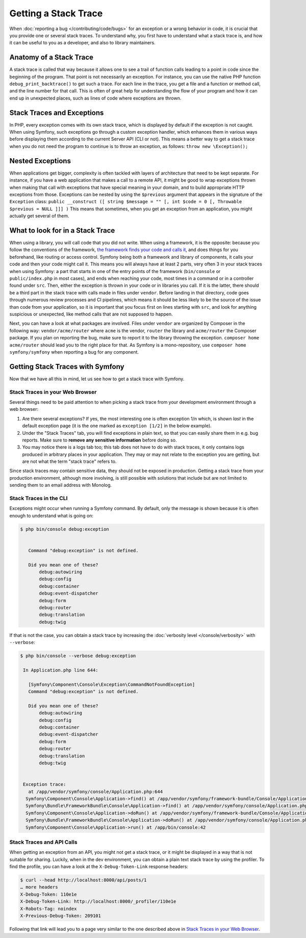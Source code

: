 Getting a Stack Trace
=====================

When :doc:`reporting a bug </contributing/code/bugs>` for an
exception or a wrong behavior in code, it is crucial that you provide
one or several stack traces. To understand why, you first have to
understand what a stack trace is, and how it can be useful to you as a
developer, and also to library maintainers.

Anatomy of a Stack Trace
------------------------

A stack trace is called that way because it allows one to see a trail of
function calls leading to a point in code since the beginning of the
program. That point is not necessarily an exception. For instance, you
can use the native PHP function ``debug_print_backtrace()`` to get such
a trace. For each line in the trace, you get a file and a function or
method call, and the line number for that call. This is often of great
help for understanding the flow of your program and how it can end up in
unexpected places, such as lines of code where exceptions are thrown.

Stack Traces and Exceptions
---------------------------

In PHP, every exception comes with its own stack trace, which is
displayed by default if the exception is not caught. When using Symfony,
such exceptions go through a custom exception handler, which enhances
them in various ways before displaying them according to the current
Server API (CLI or not).
This means a better way to get a stack trace when you do not need the
program to continue is to throw an exception, as follows:
``throw new \Exception();``

Nested Exceptions
-----------------

When applications get bigger, complexity is often tackled with layers of
architecture that need to be kept separate. For instance, if you have a
web application that makes a call to a remote API, it might be good to
wrap exceptions thrown when making that call with exceptions that have
special meaning in your domain, and to build appropriate HTTP exceptions
from those. Exceptions can be nested by using the ``$previous``
argument that appears in the signature of the ``Exception`` class:
``public __construct ([ string $message = "" [, int $code = 0 [, Throwable $previous = NULL ]]] )``
This means that sometimes, when you get an exception from an
application, you might actually get several of them.

What to look for in a Stack Trace
---------------------------------

When using a library, you will call code that you did not write. When
using a framework, it is the opposite: because you follow the
conventions of the framework, `the framework finds your code and calls
it <https://en.wikipedia.org/wiki/Inversion_of_control>`_, and does
things for you beforehand, like routing or access control.
Symfony being both a framework and library of components, it calls your
code and then your code might call it. This means you will always have
at least 2 parts, very often 3 in your stack traces when using Symfony:
a part that starts in one of the entry points of the framework
(``bin/console`` or ``public/index.php`` in most cases), and ends when
reaching your code, most times in a command or in a controller found under
``src``. Then, either the exception is thrown in your code or in
libraries you call. If it is the latter, there should be a third part in
the stack trace with calls made in files under ``vendor``. Before
landing in that directory, code goes through numerous review processes
and CI pipelines, which means it should be less likely to be the source
of the issue than code from your application, so it is important that
you focus first on lines starting with ``src``, and look for anything
suspicious or unexpected, like method calls that are not supposed to
happen.

Next, you can have a look at what packages are involved. Files under
``vendor`` are organized by Composer in the following way:
``vendor/acme/router`` where ``acme`` is the vendor, ``router`` the
library and ``acme/router`` the Composer package. If you plan on
reporting the bug, make sure to report it to the library throwing the
exception. ``composer home acme/router`` should lead you to the right
place for that. As Symfony is a mono-repository, use ``composer home
symfony/symfony`` when reporting a bug for any component.

Getting Stack Traces with Symfony
---------------------------------

Now that we have all this in mind, let us see how to get a stack trace
with Symfony.

Stack Traces in your Web Browser
~~~~~~~~~~~~~~~~~~~~~~~~~~~~~~~~

Several things need to be paid attention to when picking a stack trace
from your development environment through a web browser:

1. Are there several exceptions? If yes, the most interesting one is
   often exception 1/n which, is shown *last* in the default exception page
   (it is the one marked as ``exception [1/2]`` in the below example).
2. Under the "Stack Traces" tab, you will find exceptions in plain
   text, so that you can easily share them in e.g. bug reports. Make
   sure to **remove any sensitive information** before doing so.
3. You may notice there is a logs tab too; this tab does not have to do
   with stack traces, it only contains logs produced in arbitrary places
   in your application. They may or may not relate to the exception you
   are getting, but are not what the term "stack trace" refers to.

.. image:: /_images/contributing/code/stack-trace.gif
    :alt: The default Symfony exception page with the "Exceptions", "Logs" and "Stack Traces" tabs.
    :class: with-browser

Since stack traces may contain sensitive data, they should not be
exposed in production. Getting a stack trace from your production
environment, although more involving, is still possible with solutions
that include but are not limited to sending them to an email address
with Monolog.

Stack Traces in the CLI
~~~~~~~~~~~~~~~~~~~~~~~

Exceptions might occur when running a Symfony command. By default, only
the message is shown because it is often enough to understand what is
going on:

.. code-block:: terminal

   $ php bin/console debug:exception


      Command "debug:exception" is not defined.

      Did you mean one of these?
          debug:autowiring
          debug:config
          debug:container
          debug:event-dispatcher
          debug:form
          debug:router
          debug:translation
          debug:twig


If that is not the case, you can obtain a stack trace by increasing the
:doc:`verbosity level </console/verbosity>` with ``--verbose``:

.. code-block:: terminal

   $ php bin/console --verbose debug:exception

    In Application.php line 644:

      [Symfony\Component\Console\Exception\CommandNotFoundException]
      Command "debug:exception" is not defined.

      Did you mean one of these?
          debug:autowiring
          debug:config
          debug:container
          debug:event-dispatcher
          debug:form
          debug:router
          debug:translation
          debug:twig


    Exception trace:
      at /app/vendor/symfony/console/Application.php:644
     Symfony\Component\Console\Application->find() at /app/vendor/symfony/framework-bundle/Console/Application.php:116
     Symfony\Bundle\FrameworkBundle\Console\Application->find() at /app/vendor/symfony/console/Application.php:228
     Symfony\Component\Console\Application->doRun() at /app/vendor/symfony/framework-bundle/Console/Application.php:82
     Symfony\Bundle\FrameworkBundle\Console\Application->doRun() at /app/vendor/symfony/console/Application.php:140
     Symfony\Component\Console\Application->run() at /app/bin/console:42

Stack Traces and API Calls
~~~~~~~~~~~~~~~~~~~~~~~~~~

When getting an exception from an API, you might not get a stack trace,
or it might be displayed in a way that is not suitable for sharing.
Luckily, when in the dev environment, you can obtain a plain text stack
trace by using the profiler. To find the profile, you can have a look
at the ``X-Debug-Token-Link`` response headers:

.. code-block:: terminal

    $ curl --head http://localhost:8000/api/posts/1
    … more headers
    X-Debug-Token: 110e1e
    X-Debug-Token-Link: http://localhost:8000/_profiler/110e1e
    X-Robots-Tag: noindex
    X-Previous-Debug-Token: 209101

Following that link will lead you to a page very similar to the one
described above in `Stack Traces in your Web Browser`_.
